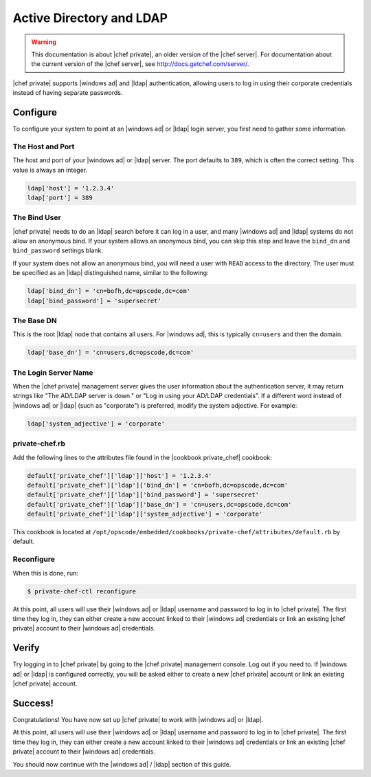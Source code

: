=====================================================
Active Directory and LDAP
=====================================================

.. warning:: This documentation is about |chef private|, an older version of the |chef server|. For documentation about the current version of the |chef server|, see http://docs.getchef.com/server/.

|chef private| supports |windows ad| and |ldap| authentication, allowing users to log in using their corporate credentials instead of having separate passwords.

Configure
=====================================================
To configure your system to point at an |windows ad| or |ldap| login server, you first need to gather some information.

The Host and Port
-----------------------------------------------------
The host and port of your |windows ad| or |ldap| server. The port defaults to ``389``, which is often the correct setting. This value is always an integer.

.. code-block:: ruby

   ldap['host'] = '1.2.3.4'
   ldap['port'] = 389

The Bind User
-----------------------------------------------------
|chef private| needs to do an |ldap| search before it can log in a user, and many |windows ad| and |ldap| systems do not allow an anonymous bind. If your system allows an anonymous bind, you can skip this step and leave the ``bind_dn`` and ``bind_password`` settings blank.

If your system does not allow an anonymous bind, you will need a user with ``READ`` access to the directory. The user must be specified as an |ldap| distinguished name, similar to the following:

.. code-block:: ruby

   ldap['bind_dn'] = 'cn=bofh,dc=opscode,dc=com'
   ldap['bind_password'] = 'supersecret'

The Base DN
-----------------------------------------------------
This is the root |ldap| node that contains all users. For |windows ad|, this is typically ``cn=users`` and then the domain.

.. code-block:: ruby

   ldap['base_dn'] = 'cn=users,dc=opscode,dc=com'

The Login Server Name
-----------------------------------------------------
When the |chef private| management server gives the user information about the authentication server, it may return strings like "The AD/LDAP server is down." or "Log in using your AD/LDAP credentials". If a different word instead of |windows ad| or |ldap| (such as "corporate") is preferred, modify the system adjective. For example:

.. code-block:: ruby

   ldap['system_adjective'] = 'corporate'

private-chef.rb
-----------------------------------------------------
Add the following lines to the attributes file found in the |cookbook private_chef| cookbook:

.. code-block:: ruby

   default['private_chef']['ldap']['host'] = '1.2.3.4'
   default['private_chef']['ldap']['bind_dn'] = 'cn=bofh,dc=opscode,dc=com'
   default['private_chef']['ldap']['bind_password'] = 'supersecret'
   default['private_chef']['ldap']['base_dn'] = 'cn=users,dc=opscode,dc=com'
   default['private_chef']['ldap']['system_adjective'] = 'corporate'

This cookbook is located at ``/opt/opscode/embedded/cookbooks/private-chef/attributes/default.rb`` by default.

Reconfigure
-----------------------------------------------------
When this is done, run:

.. code-block:: bash

   $ private-chef-ctl reconfigure

At this point, all users will use their |windows ad| or |ldap| username and password to log in to |chef private|. The first time they log in, they can either create a new account linked to their |windows ad| credentials or link an existing |chef private| account to their |windows ad| credentials.

Verify
=====================================================
Try logging in to |chef private| by going to the |chef private| management console. Log out if you need to. If |windows ad| or |ldap| is configured correctly, you will be asked either to create a new |chef private| account or link an existing |chef private| account.

Success!
=====================================================
Congratulations! You have now set up |chef private| to work with |windows ad| or |ldap|.

At this point, all users will use their |windows ad| or |ldap| username and password to log in to |chef private|. The first time they log in, they can either create a new account linked to their |windows ad| credentials or link an existing |chef private| account to their |windows ad| credentials.

You should now continue with the |windows ad| / |ldap| section of this guide.
